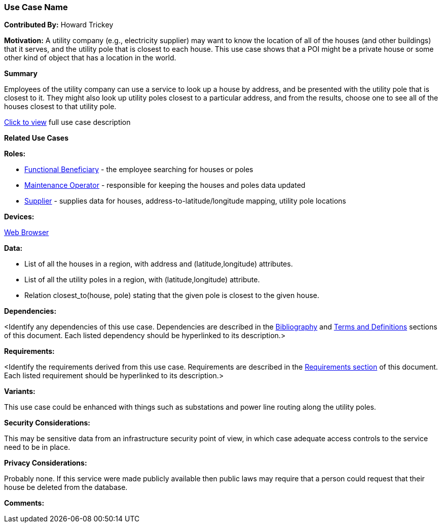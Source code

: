 [[houses_and_utility_poles_use_case]]
=== Use Case Name

*Contributed By:* Howard Trickey

*Motivation:* A utility company (e.g., electricity supplier) may want to know the location of all of the houses (and other buildings) that it serves, and the utility pole that is closest to each house. This use case shows that a POI might be a private house or some other kind of object that has a location in the world.

*Summary*

Employees of the utility company can use a service to look up a house by address, and be presented with the utility pole that is closest to it. They might also look up utility poles closest to a particular address, and from the results, choose one to see all of the houses closest to that utility pole.

<<houses_and_utility_poles_detail,Click to view>> full use case description

*Related Use Cases*

*Roles:*

* <<role_functional-beneficiary,Functional Beneficiary>> - the employee searching for houses or poles
* <<role_maintenance-operator,Maintenance Operator>> - responsible for keeping the houses and poles data updated
* <<role_supplier,Supplier>> - supplies data for houses, address-to-latitude/longitude mapping, utility pole locations

*Devices:*

<<device_web-browser,Web Browser>>

*Data:*

* List of all the houses in a region, with address and (latitude,longitude) attributes.
* List of all the utility poles in a region, with (latitude,longitude) attribute.
* Relation closest_to(house, pole) stating that the given pole is closest to the given house.

*Dependencies:*

<Identify any dependencies of this use case. Dependencies are described in the <<bibliography-section,Bibliography>> and  <<terms-and-definitions-section,Terms and Definitions>> sections of this document. Each listed dependency should be hyperlinked to its description.>

*Requirements:*

<Identify the requirements derived from this use case. Requirements are described in the <<requirements-section,Requirements section>> of this document. Each listed requirement should be hyperlinked to its description.>

*Variants:*

This use case could be enhanced with things such as substations and power line routing along the utility poles.

*Security Considerations:*

This may be sensitive data from an infrastructure security point of view, in which case adequate access controls to the service need to be in place.

*Privacy Considerations:*

Probably none. If this service were made publicly available then public laws may require that a person could request that their house be deleted from the database.

*Comments:*

